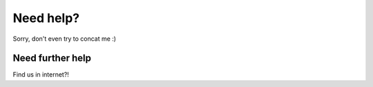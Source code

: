 Need help?
==========

Sorry, don't even try to concat me :)

Need further help
^^^^^^^^^^^^^^^^^

Find us in internet?!
